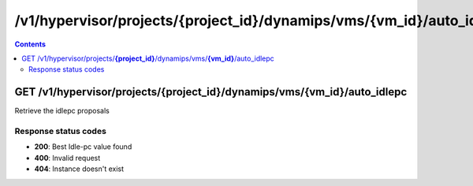 /v1/hypervisor/projects/{project_id}/dynamips/vms/{vm_id}/auto_idlepc
------------------------------------------------------------------------------------------------------------------------------------------

.. contents::

GET /v1/hypervisor/projects/**{project_id}**/dynamips/vms/**{vm_id}**/auto_idlepc
~~~~~~~~~~~~~~~~~~~~~~~~~~~~~~~~~~~~~~~~~~~~~~~~~~~~~~~~~~~~~~~~~~~~~~~~~~~~~~~~~~~~~~~~~~~~~~~~~~~~~~~~~~~~~~~~~~~~~~~~~~~~~~~~~~~~~~~~~~~~~~~~~~~~~~~~~~~~~~
Retrieve the idlepc proposals

Response status codes
**********************
- **200**: Best Idle-pc value found
- **400**: Invalid request
- **404**: Instance doesn't exist

